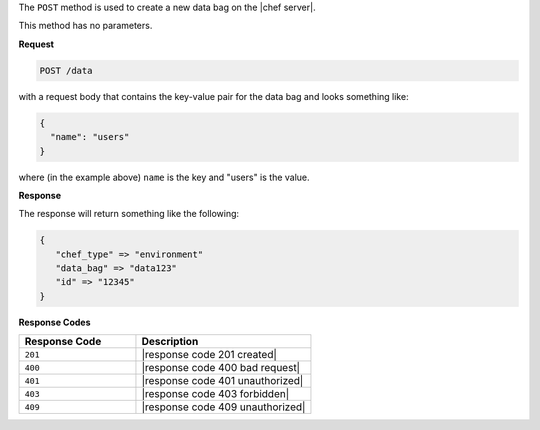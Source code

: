 .. The contents of this file are included in multiple topics.
.. This file should not be changed in a way that hinders its ability to appear in multiple documentation sets.

The ``POST`` method is used to create a new data bag on the |chef server|.

This method has no parameters.

**Request**

.. code-block:: xml

   POST /data

with a request body that contains the key-value pair for the data bag and looks something like:

.. code-block:: javascript

   {
     "name": "users"
   }

where (in the example above) ``name`` is the key and "users" is the value.

**Response**

The response will return something like the following:

.. code-block:: javascript

   {
      "chef_type" => "environment"
      "data_bag" => "data123"
      "id" => "12345"
   }

**Response Codes**

.. list-table::
   :widths: 200 300
   :header-rows: 1

   * - Response Code
     - Description
   * - ``201``
     - |response code 201 created|
   * - ``400``
     - |response code 400 bad request|
   * - ``401``
     - |response code 401 unauthorized|
   * - ``403``
     - |response code 403 forbidden|
   * - ``409``
     - |response code 409 unauthorized|
